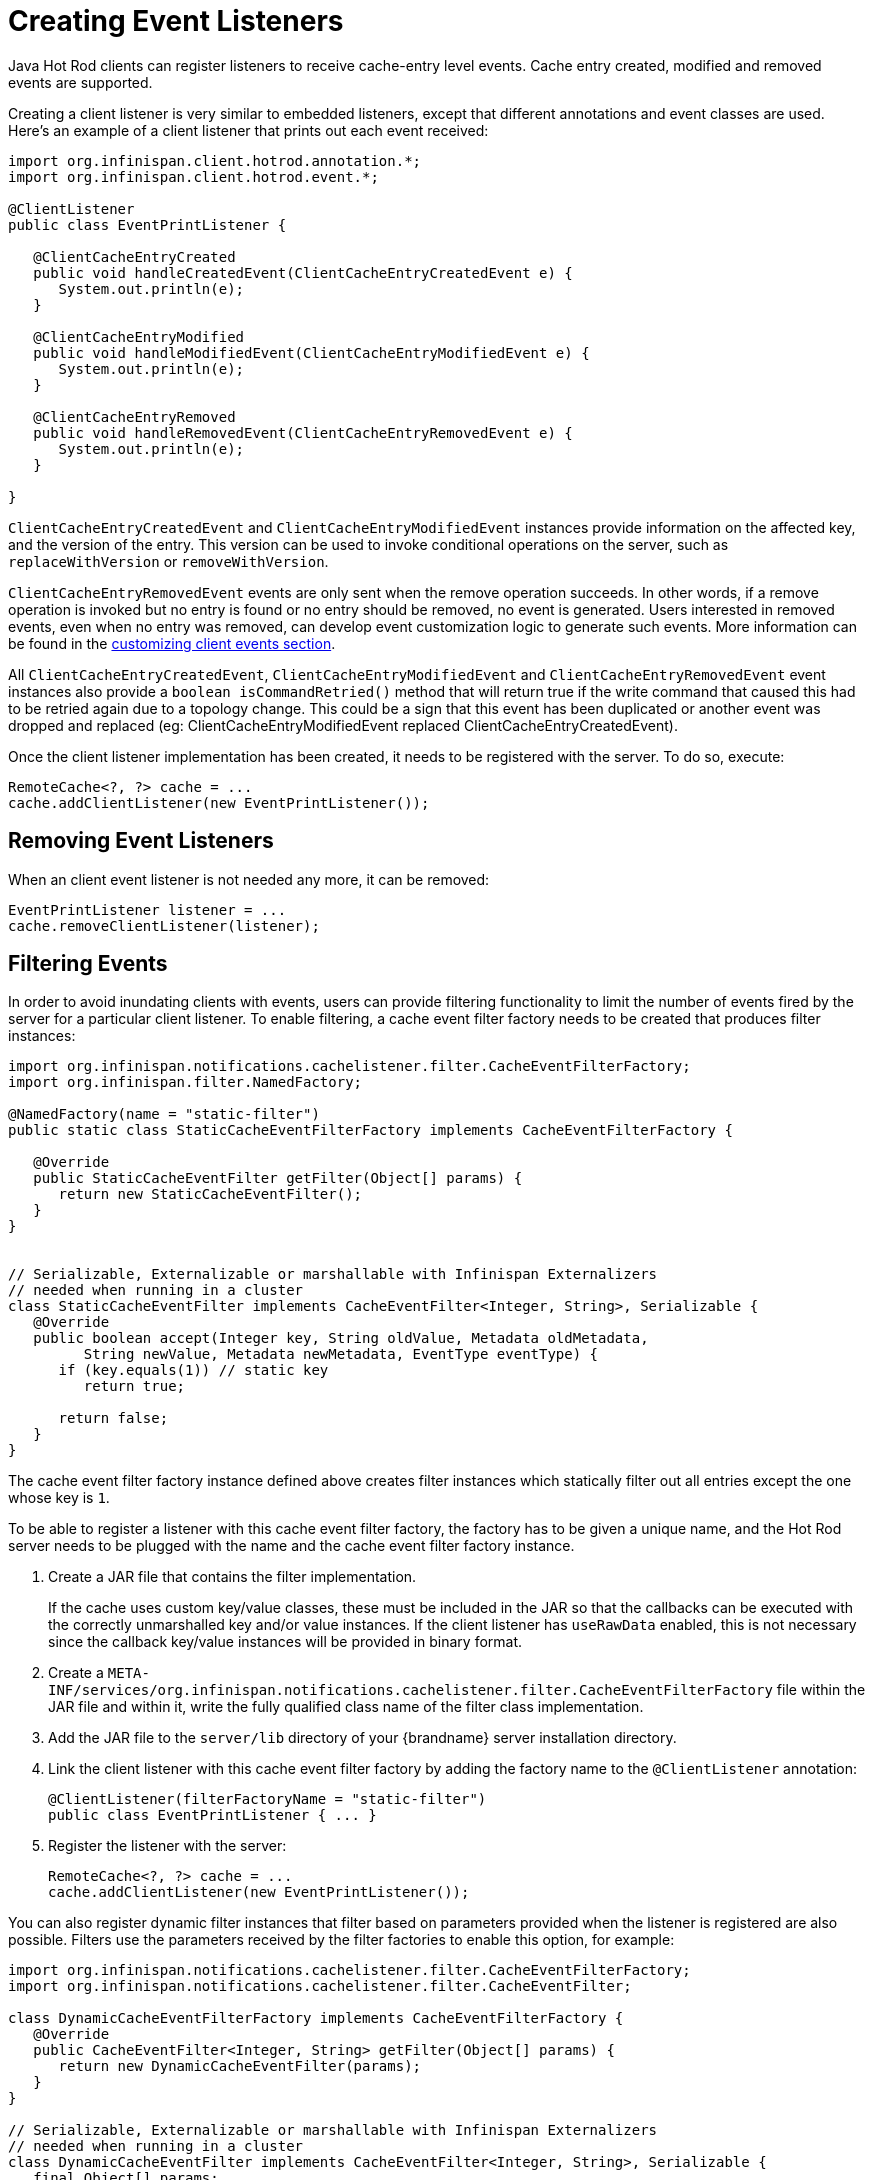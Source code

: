 = Creating Event Listeners

Java Hot Rod clients can register listeners to receive cache-entry level events.
Cache entry created, modified and removed events are supported.

Creating a client listener is very similar to embedded listeners, except that
different annotations and event classes are used. Here's an example of a
client listener that prints out each event received:

[source,java]
----
import org.infinispan.client.hotrod.annotation.*;
import org.infinispan.client.hotrod.event.*;

@ClientListener
public class EventPrintListener {

   @ClientCacheEntryCreated
   public void handleCreatedEvent(ClientCacheEntryCreatedEvent e) {
      System.out.println(e);
   }

   @ClientCacheEntryModified
   public void handleModifiedEvent(ClientCacheEntryModifiedEvent e) {
      System.out.println(e);
   }

   @ClientCacheEntryRemoved
   public void handleRemovedEvent(ClientCacheEntryRemovedEvent e) {
      System.out.println(e);
   }

}
----

`ClientCacheEntryCreatedEvent` and `ClientCacheEntryModifiedEvent` instances
provide information on the affected key, and the version of the entry. This
version can be used to invoke conditional operations on the server, such as
`replaceWithVersion` or `removeWithVersion`.

`ClientCacheEntryRemovedEvent` events are only sent when the remove operation
succeeds. In other words, if a remove operation is invoked but no entry is
found or no entry should be removed, no event is generated. Users interested
in removed events, even when no entry was removed, can develop event
customization logic to generate such events. More information can be found
in the link:#customizing_events[customizing client events section].

All `ClientCacheEntryCreatedEvent`, `ClientCacheEntryModifiedEvent` and
`ClientCacheEntryRemovedEvent` event instances also provide a `boolean isCommandRetried()`
method that will return true if the write command that caused this had to be retried
again due to a topology change.  This could be a sign that this event
has been duplicated or another event was dropped and replaced
(eg: ClientCacheEntryModifiedEvent replaced ClientCacheEntryCreatedEvent).

Once the client listener implementation has been created, it needs to be
registered with the server. To do so, execute:

[source,java]
----
RemoteCache<?, ?> cache = ...
cache.addClientListener(new EventPrintListener());
----

== Removing Event Listeners

When an client event listener is not needed any more, it can be removed:

[source,java]
----
EventPrintListener listener = ...
cache.removeClientListener(listener);
----

== Filtering Events

In order to avoid inundating clients with events, users can provide filtering
functionality to limit the number of events fired by the server for a
particular client listener. To enable filtering, a cache event filter factory
needs to be created that produces filter instances:

[source,java]
----
import org.infinispan.notifications.cachelistener.filter.CacheEventFilterFactory;
import org.infinispan.filter.NamedFactory;

@NamedFactory(name = "static-filter")
public static class StaticCacheEventFilterFactory implements CacheEventFilterFactory {

   @Override
   public StaticCacheEventFilter getFilter(Object[] params) {
      return new StaticCacheEventFilter();
   }
}


// Serializable, Externalizable or marshallable with Infinispan Externalizers
// needed when running in a cluster
class StaticCacheEventFilter implements CacheEventFilter<Integer, String>, Serializable {
   @Override
   public boolean accept(Integer key, String oldValue, Metadata oldMetadata,
         String newValue, Metadata newMetadata, EventType eventType) {
      if (key.equals(1)) // static key
         return true;

      return false;
   }
}
----

The cache event filter factory instance defined above creates filter instances
which statically filter out all entries except the one whose key is `1`.

To be able to register a listener with this cache event filter factory,
the factory has to be given a unique name, and the Hot Rod server needs to be
plugged with the name and the cache event filter factory instance.

. Create a JAR file that contains the filter implementation.
+
If the cache uses custom key/value classes, these must be
included in the JAR so that the callbacks can be executed with the correctly
unmarshalled key and/or value instances. If the client listener has `useRawData`
enabled, this is not necessary since the callback key/value instances will be
provided in binary format.
+
. Create a `META-INF/services/org.infinispan.notifications.cachelistener.filter.CacheEventFilterFactory` file
within the JAR file and within it, write the fully qualified class name of the
filter class implementation.
. Add the JAR file to the `server/lib` directory of your {brandname} server
installation directory.
. Link the client listener with this cache event filter factory by adding the
factory name to the `@ClientListener` annotation:
+
[source,java]
----
@ClientListener(filterFactoryName = "static-filter")
public class EventPrintListener { ... }
----
+
. Register the listener with the server:
+
[source,java]
----
RemoteCache<?, ?> cache = ...
cache.addClientListener(new EventPrintListener());
----

You can also register dynamic filter instances that filter based on parameters
provided when the listener is registered are also possible. Filters use the
parameters received by the filter factories to enable this option, for example:

[source,java]
----
import org.infinispan.notifications.cachelistener.filter.CacheEventFilterFactory;
import org.infinispan.notifications.cachelistener.filter.CacheEventFilter;

class DynamicCacheEventFilterFactory implements CacheEventFilterFactory {
   @Override
   public CacheEventFilter<Integer, String> getFilter(Object[] params) {
      return new DynamicCacheEventFilter(params);
   }
}

// Serializable, Externalizable or marshallable with Infinispan Externalizers
// needed when running in a cluster
class DynamicCacheEventFilter implements CacheEventFilter<Integer, String>, Serializable {
   final Object[] params;

   DynamicCacheEventFilter(Object[] params) {
      this.params = params;
   }

   @Override
   public boolean accept(Integer key, String oldValue, Metadata oldMetadata,
         String newValue, Metadata newMetadata, EventType eventType) {
      if (key.equals(params[0])) // dynamic key
         return true;

      return false;
   }
}
----

The dynamic parameters required to do the filtering are provided when the
listener is registered:

[source,java]
----
RemoteCache<?, ?> cache = ...
cache.addClientListener(new EventPrintListener(), new Object[]{1}, null);
----

WARNING: Filter instances have to marshallable when they are deployed in a
cluster so that the filtering can happen right where the event is generated,
even if the even is generated in a different node to where the listener is
registered. To make them marshallable, either make them extend `Serializable`,
`Externalizable`, or provide a custom `Externalizer` for them.

[[skipping_notifications]]
== Skipping Notifications

Include the `SKIP_LISTENER_NOTIFICATION` flag when calling remote API methods to
perform operations without getting event notifications from the server.
For example, to prevent listener notifications when creating or modifying values,
set the flag as follows:

[source,java]
----
remoteCache.withFlags(Flag.SKIP_LISTENER_NOTIFICATION).put(1, "one");
----

[[customizing_events]]
== Customizing Events

The events generated by default contain just enough information to make the
event relevant but they avoid cramming too much information in order to reduce
the cost of sending them. Optionally, the information shipped in the events
can be customised in order to contain more information, such as values, or to
contain even less information. This customization is done with `CacheEventConverter`
instances generated by a `CacheEventConverterFactory`:

[source,java]
----
import org.infinispan.notifications.cachelistener.filter.CacheEventConverterFactory;
import org.infinispan.notifications.cachelistener.filter.CacheEventConverter;
import org.infinispan.filter.NamedFactory;

@NamedFactory(name = "static-converter")
class StaticConverterFactory implements CacheEventConverterFactory {
   final CacheEventConverter<Integer, String, CustomEvent> staticConverter = new StaticCacheEventConverter();
   public CacheEventConverter<Integer, String, CustomEvent> getConverter(final Object[] params) {
      return staticConverter;
   }
}

// Serializable, Externalizable or marshallable with Infinispan Externalizers
// needed when running in a cluster
class StaticCacheEventConverter implements CacheEventConverter<Integer, String, CustomEvent>, Serializable {
   public CustomEvent convert(Integer key, String oldValue, Metadata oldMetadata, String newValue, Metadata newMetadata, EventType eventType) {
      return new CustomEvent(key, newValue);
   }
}

// Needs to be Serializable, Externalizable or marshallable with Infinispan Externalizers
// regardless of cluster or local caches
static class CustomEvent implements Serializable {
   final Integer key;
   final String value;
   CustomEvent(Integer key, String value) {
      this.key = key;
      this.value = value;
   }
}
----

In the example above, the converter generates a new custom event which
includes the value as well as the key in the event. This will result in bigger
event payloads compared with default events, but if combined with filtering,
it can reduce its network bandwidth cost.

WARNING: The target type of the converter must be either `Serializable` or
`Externalizable`. In this particular case of converters, providing an
Externalizer will not work by default since the default Hot Rod client
marshaller does not support them.

Handling custom events requires a slightly different client listener
implementation to the one demonstrated previously. To be more precise, it
needs to handle `ClientCacheEntryCustomEvent` instances:

[source,java]
----
import org.infinispan.client.hotrod.annotation.*;
import org.infinispan.client.hotrod.event.*;

@ClientListener
public class CustomEventPrintListener {

   @ClientCacheEntryCreated
   @ClientCacheEntryModified
   @ClientCacheEntryRemoved
   public void handleCustomEvent(ClientCacheEntryCustomEvent<CustomEvent> e) {
      System.out.println(e);
   }

}
----

The `ClientCacheEntryCustomEvent` received in the callback exposes the custom
event via `getEventData` method, and the `getType` method provides information
on whether the event generated was as a result of cache entry creation,
modification or removal.

Similar to filtering, to be able to register a listener with this converter factory,
the factory has to be given a unique name, and the Hot Rod server needs to be
plugged with the name and the cache event converter factory instance.

. Create a JAR file with the converter implementation within it.
+
If the cache uses custom key/value classes, these must be
included in the JAR so that the callbacks can be executed with the correctly
unmarshalled key and/or value instances. If the client listener has `useRawData`
enabled, this is not necessary since the callback key/value instances will be
provided in binary format.
+
. Create a `META-INF/services/org.infinispan.notifications.cachelistener.filter.CacheEventConverterFactory` file
within the JAR file and within it, write the fully qualified class name of the
converter class implementation.
. Add the JAR file to the `server/lib` directory of your {brandname} server
installation directory.
. Link the client listener with this converter factory by adding the factory
name to the `@ClientListener` annotation:
+
[source,java]
----
@ClientListener(converterFactoryName = "static-converter")
public class CustomEventPrintListener { ... }
----
+
. Register the listener with the server:
+
[source,java]
----
RemoteCache<?, ?> cache = ...
cache.addClientListener(new CustomEventPrintListener());
----

Dynamic converter instances that convert based on parameters provided when the
listener is registered are also possible. Converters use the parameters received
by the converter factories to enable this option. For example:

[source,java]
----
import org.infinispan.notifications.cachelistener.filter.CacheEventConverterFactory;
import org.infinispan.notifications.cachelistener.filter.CacheEventConverter;

@NamedFactory(name = "dynamic-converter")
class DynamicCacheEventConverterFactory implements CacheEventConverterFactory {
   public CacheEventConverter<Integer, String, CustomEvent> getConverter(final Object[] params) {
      return new DynamicCacheEventConverter(params);
   }
}

// Serializable, Externalizable or marshallable with Infinispan Externalizers needed when running in a cluster
class DynamicCacheEventConverter implements CacheEventConverter<Integer, String, CustomEvent>, Serializable {
   final Object[] params;

   DynamicCacheEventConverter(Object[] params) {
      this.params = params;
   }

   public CustomEvent convert(Integer key, String oldValue, Metadata oldMetadata,
         String newValue, Metadata newMetadata, EventType eventType) {
      // If the key matches a key given via parameter, only send the key information
      if (params[0].equals(key))
         return new CustomEvent(key, null);

      return new CustomEvent(key, newValue);
   }
}
----

The dynamic parameters required to do the conversion are provided when the
listener is registered:

[source,java]
----
RemoteCache<?, ?> cache = ...
cache.addClientListener(new EventPrintListener(), null, new Object[]{1});
----

WARNING: Converter instances have to marshallable when they are deployed in a
cluster, so that the conversion can happen right where the event is generated,
even if the event is generated in a different node to where the listener is
registered. To make them marshallable, either make them extend `Serializable`,
`Externalizable`, or provide a custom `Externalizer` for them.

== Filter and Custom Events

If you want to do both event filtering and customization, it's easier to
implement `org.infinispan.notifications.cachelistener.filter.CacheEventFilterConverter`
which allows both filter and customization to happen in a single step.
For convenience, it's recommended to extend
`org.infinispan.notifications.cachelistener.filter.AbstractCacheEventFilterConverter`
instead of implementing `org.infinispan.notifications.cachelistener.filter.CacheEventFilterConverter`
directly. For example:

[source,java]
----
import org.infinispan.notifications.cachelistener.filter.CacheEventConverterFactory;
import org.infinispan.notifications.cachelistener.filter.CacheEventConverter;

@NamedFactory(name = "dynamic-filter-converter")
class DynamicCacheEventFilterConverterFactory implements CacheEventFilterConverterFactory {
   public CacheEventFilterConverter<Integer, String, CustomEvent> getFilterConverter(final Object[] params) {
      return new DynamicCacheEventFilterConverter(params);
   }
}

// Serializable, Externalizable or marshallable with Infinispan Externalizers needed when running in a cluster
//
class DynamicCacheEventFilterConverter extends AbstractCacheEventFilterConverter<Integer, String, CustomEvent>, Serializable {
   final Object[] params;

   DynamicCacheEventFilterConverter(Object[] params) {
      this.params = params;
   }

   public CustomEvent filterAndConvert(Integer key, String oldValue, Metadata oldMetadata,
         String newValue, Metadata newMetadata, EventType eventType) {
      // If the key matches a key given via parameter, only send the key information
      if (params[0].equals(key))
         return new CustomEvent(key, null);

      return new CustomEvent(key, newValue);
   }
}
----

Similar to filters and converters, to be able to register a listener with this
combined filter/converter factory, the factory has to be given a unique name via the
`@NamedFactory` annotation, and the Hot Rod server needs to be plugged with the
name and the cache event converter factory instance.

. Create a JAR file with the converter implementation within it.
+
If the cache uses custom key/value classes, these must be included in the JAR
so that the callbacks can be executed with the correctly unmarshalled key
and/or value instances. If the client listener has `useRawData` enabled, this
is not necessary since the callback key/value instances will be provided in
binary format.
+
. Create a `META-INF/services/org.infinispan.notifications.cachelistener.filter.CacheEventFilterConverterFactory` file
within the JAR file and within it, write the fully qualified class name of the
converter class implementation.
. Add the JAR file to the `server/lib` directory of your {brandname} server
installation directory.

From a client perspective, to be able to use the combined filter and
converter class, the client listener must define the same filter factory and
converter factory names, e.g.:

[source,java]
----
@ClientListener(filterFactoryName = "dynamic-filter-converter", converterFactoryName = "dynamic-filter-converter")
public class CustomEventPrintListener { ... }
----

The dynamic parameters required in the example above are provided when the
listener is registered via either filter or converter parameters. If filter
parameters are non-empty, those are used, otherwise, the converter parameters:

[source,java]
----
RemoteCache<?, ?> cache = ...
cache.addClientListener(new CustomEventPrintListener(), new Object[]{1}, null);
----

== Event Marshalling

Hot Rod servers can store data in different formats, but in spite of that,
Java Hot Rod client users can still develop `CacheEventConverter` or `CacheEventFilter`
instances that work on typed objects. By default, filters and converter will use data as POJO
(application/x-java-object) but it is possible to override the desired format by overriding the
method `format()` from the filter/converter. If the format returns `null`, the filter/converter will receive
data as it's stored.

Hot Rod Java clients can be configured to use different `org.infinispan.commons.marshall.Marshaller` instances.
If doing this and deploying `CacheEventConverter` or `CacheEventFilter` instances,
to be able to present filters/converter with Java Objects rather than marshalled content,
the server needs to be able to convert between objects and the binary format produced
by the marshaller.

To deploy a Marshaller instance server-side, follow a similar method to the one
used to deploy `CacheEventConverter` or `CacheEventFilter` instances:

. Create a JAR file with the converter implementation within it.
. Create a `META-INF/services/org.infinispan.commons.marshall.Marshaller` file
within the JAR file and within it, write the fully qualified class name of the
marshaller class implementation.
. Add the JAR file to the `server/lib` directory of your {brandname} server
installation directory.

Note that the Marshaller could be deployed in either a separate jar, or in the
same jar as the `CacheEventConverter` and/or `CacheEventFilter` instances.

[[protostream_deployment]]
=== Deploying Protostream Marshallers

If a cache stores Protobuf content, as it happens when using ProtoStream marshaller in the Hot Rod client,
it's not necessary to deploy a custom marshaller since the format is already support by the server: there are
transcoders from Protobuf format to most common formats like JSON and POJO.

When using filters/converters with those caches, and it's desirable to use filter/converters with Java Objects rather
binary Protobuf data, it's necessary to configure the extra ProtoStream marshallers so that the server can unmarshall
the data before filtering/converting. To do so, you must configure the required `SerializationContextInitializer(s)`
as part of the {brandname} server configuration.


See link:{encoding_docs}[Cache Encoding and Marshalling] for more information.

== Listener State Handling

Client listener annotation has an optional `includeCurrentState` attribute
that specifies whether state will be sent to the client when the listener is
added or when there's a failover of the listener.

By default, `includeCurrentState` is false, but if set to true and a client
listener is added in a cache already containing data, the server iterates over
the cache contents and sends an event for each entry to the client as a
`ClientCacheEntryCreated` (or custom event if configured). This allows clients
to build some local data structures based on the existing content. Once the
content has been iterated over, events are received as normal, as cache
updates are received.  If the cache is clustered, the entire cluster wide
contents are iterated over.

== Listener Failure Handling

When a Hot Rod client registers a client listener, it does so in a single
node in a cluster. If that node fails, the Java Hot Rod client detects that
transparently and fails over all listeners registered in the node that failed
to another node.

During this fail over the client might miss some events. To avoid missing
these events, the client listener annotation contains an optional parameter
called `includeCurrentState` which if set to true, when the failover happens,
the cache contents can iterated over and `ClientCacheEntryCreated` events
(or custom events if configured) are generated. By default,
`includeCurrentState` is set to false.

Use callbacks to handle failover events:

[source,java]
----
@ClientCacheFailover
public void handleFailover(ClientCacheFailoverEvent e) {
  ...
}
----

This is very useful in use cases where the client has cached some data, and
as a result of the fail over, taking in account that some events could be
missed, it could decide to clear any locally cached data when the fail over
event is received, with the knowledge that after the fail over event, it will
receive events for the contents of the entire cache.
